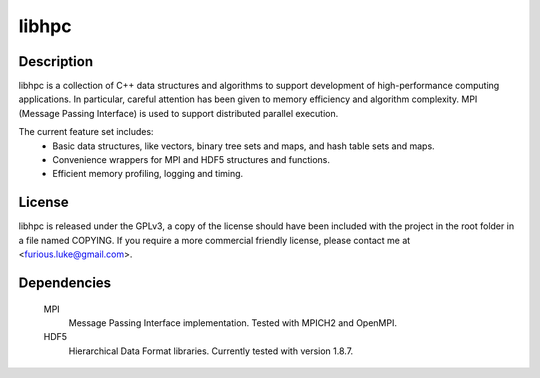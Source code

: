 ======
libhpc
======

Description
===========

libhpc is a collection of C++ data structures and algorithms to support
development of high-performance computing applications. In particular, careful
attention has been given to memory efficiency and algorithm complexity. MPI
(Message Passing Interface) is used to support distributed parallel execution.

The current feature set includes:
  * Basic data structures, like vectors, binary tree sets and maps, and hash
    table sets and maps.
  * Convenience wrappers for MPI and HDF5 structures and functions.
  * Efficient memory profiling, logging and timing.

License
=======

libhpc is released under the GPLv3, a copy of the license should have been 
included with the project in the root folder in a file named COPYING. If you 
require a more commercial friendly license, please contact me at 
<furious.luke@gmail.com>.

Dependencies
============

  MPI
    Message Passing Interface implementation. Tested with MPICH2 and OpenMPI.

  HDF5
    Hierarchical Data Format libraries. Currently tested with version 1.8.7.
